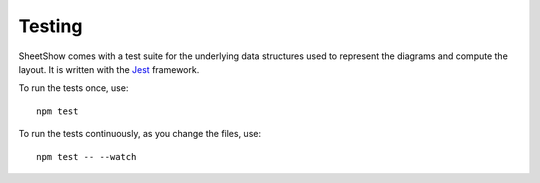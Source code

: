 .. _page-testing:

Testing
=======

SheetShow comes with a test suite for the underlying data structures used
to represent the diagrams and compute the layout. It is written with the `Jest <https://jestjs.io/>`_
framework.

To run the tests once, use::

   npm test

To run the tests continuously, as you change the files, use::

   npm test -- --watch


